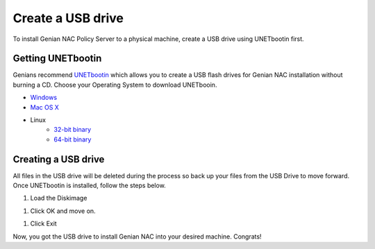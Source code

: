 Create a  USB drive
===========================

To install Genian NAC Policy Server to a physical machine, create a  USB drive using UNETbootin first.

Getting UNETbootin
------------------

Genians recommend `UNETbootin`_ which allows you to create a  USB flash drives for Genian NAC installation without burning a CD. Choose your Operating System to download UNETbooin.

- `Windows`_
- `Mac OS X`_
- Linux
   - `32-bit binary`_
   - `64-bit binary`_

Creating a  USB drive
-----------------------------

All files in the USB drive will be deleted during the process so back up your files from the USB Drive to move forward. Once UNETbootin is installed, follow the steps below.

#. Load the Diskimage

.. image:: /images/unetbootin-1-loading-image.png

#. Click OK and move on.

.. image:: /images/unetbootin-2-copying-files.png

#. Click Exit

.. image:: /images/unetbootin-3-installation-complete.png

Now, you got the  USB drive to install Genian NAC into your desired machine. Congrats!

.. _UNETbootin: https://unetbootin.github.io/
.. _Windows: http://launchpad.net/unetbootin/trunk/625/+download/unetbootin-windows-625.exe
.. _Mac OS X: http://launchpad.net/unetbootin/trunk/625/+download/unetbootin-mac-625.dmg
.. _32-bit binary: http://launchpad.net//trunk/625/+download/unetbootin-linux-625.bin
.. _64-bit binary: http://launchpad.net//trunk/625/+download/unetbootin-linux64-625.bin
